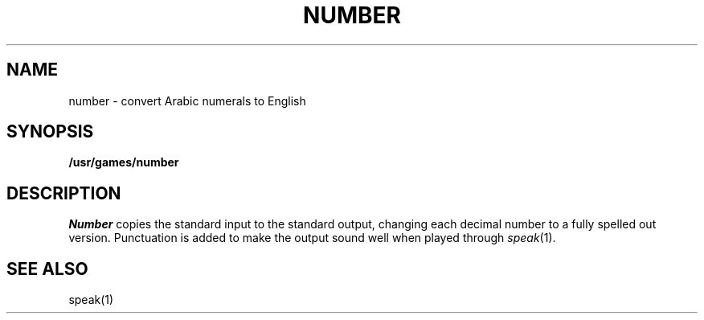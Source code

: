 .TH NUMBER 6
.SH NAME
number \- convert Arabic numerals to English
.SH SYNOPSIS
.B /usr/games/number
.SH DESCRIPTION
.I Number
copies the standard input to the standard output,
changing each decimal number to a fully spelled out version.
Punctuation is added to make the output sound well when
played through
.IR speak (1).
.SH "SEE ALSO"
speak(1)
